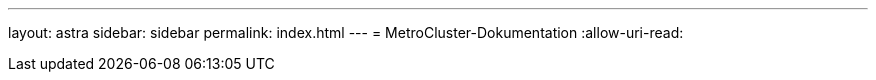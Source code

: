 ---
layout: astra 
sidebar: sidebar 
permalink: index.html 
---
= MetroCluster-Dokumentation
:allow-uri-read: 


